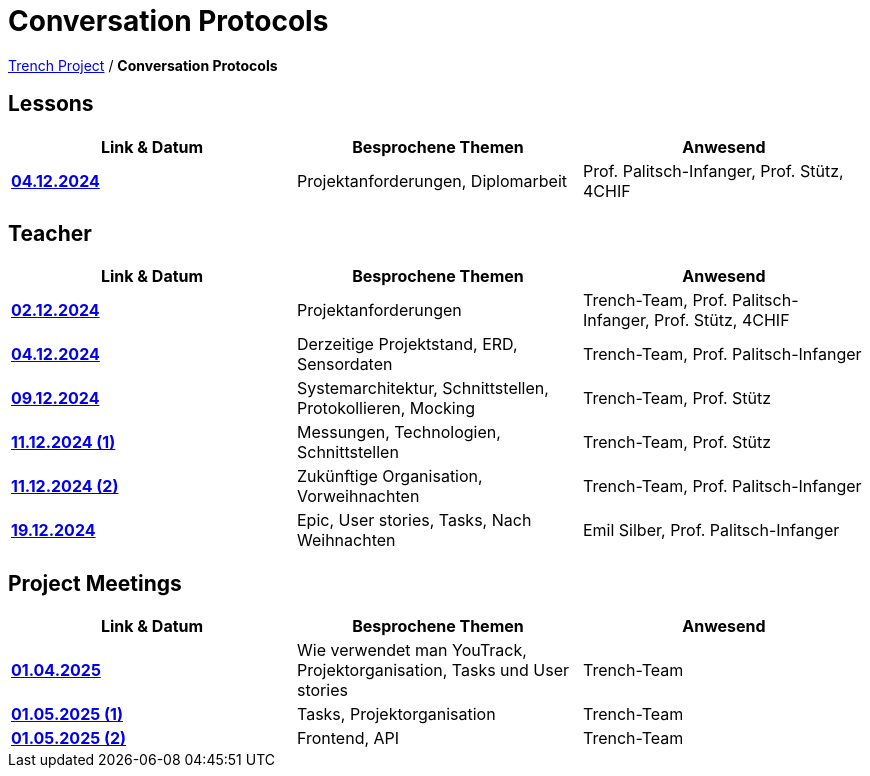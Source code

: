 = Conversation Protocols

https://2425-4chif-syp.github.io/01-projekte-2025-4chif-syp-trench/[Trench Project] / *Conversation Protocols*

== Lessons
|===
|Link & Datum | Besprochene Themen | Anwesend


|*link:/01-projekte-2025-4chif-syp-trench/conversation-protocols/lessons/2024-12-04_lesson[04.12.2024]* 
| Projektanforderungen, Diplomarbeit
| Prof. Palitsch-Infanger, Prof. Stütz, 4CHIF

|===

== Teacher
|===
|Link & Datum | Besprochene Themen | Anwesend


| *link:/01-projekte-2025-4chif-syp-trench/conversation-protocols/teacher/2024-12-02_teacher[02.12.2024]*
| Projektanforderungen
| Trench-Team, Prof. Palitsch-Infanger, Prof. Stütz, 4CHIF

| *link:/01-projekte-2025-4chif-syp-trench/conversation-protocols/teacher/2024-12-04_teacher[04.12.2024]*
| Derzeitige Projektstand, ERD, Sensordaten
| Trench-Team, Prof. Palitsch-Infanger

| *link:/01-projekte-2025-4chif-syp-trench/conversation-protocols/teacher/2024-12-09_teacher[09.12.2024]*
| Systemarchitektur, Schnittstellen, Protokollieren, Mocking
| Trench-Team, Prof. Stütz

| *link:/01-projekte-2025-4chif-syp-trench/conversation-protocols/teacher/2024-12-11_teacher_1[11.12.2024 (1)]*
| Messungen, Technologien, Schnittstellen
| Trench-Team, Prof. Stütz

| *link:/01-projekte-2025-4chif-syp-trench/conversation-protocols/teacher/2024-12-11_teacher_2[11.12.2024 (2)]*
| Zukünftige Organisation, Vorweihnachten
| Trench-Team, Prof. Palitsch-Infanger

| *link:/01-projekte-2025-4chif-syp-trench/conversation-protocols/teacher/2024-12-19_teacher[19.12.2024]*
| Epic, User stories, Tasks, Nach Weihnachten
| Emil Silber, Prof. Palitsch-Infanger
|===

== Project Meetings
|===
|Link & Datum | Besprochene Themen | Anwesend


| *link:/01-projekte-2025-4chif-syp-trench/conversation-protocols/project-meetings/2025-01-04_meeting[01.04.2025]*
| Wie verwendet man YouTrack, Projektorganisation, Tasks und User stories
| Trench-Team

| *link:/01-projekte-2025-4chif-syp-trench/conversation-protocols/project-meetings/2025-01-05_meeting_1[01.05.2025 (1)]*
| Tasks, Projektorganisation
| Trench-Team

| *link:/01-projekte-2025-4chif-syp-trench/conversation-protocols/project-meetings/2025-01-05_meeting_2[01.05.2025 (2)]*
| Frontend, API
| Trench-Team
|===
